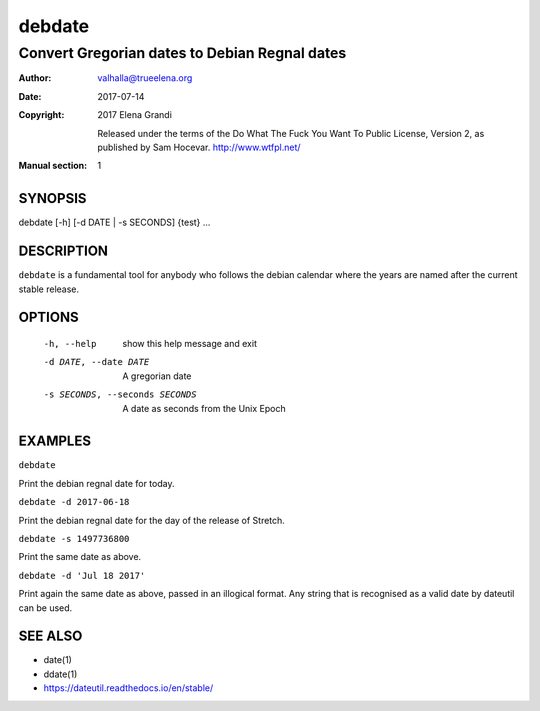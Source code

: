 =========
 debdate
=========

------------------------------------------------
 Convert Gregorian dates to Debian Regnal dates
------------------------------------------------

:Author:         valhalla@trueelena.org
:Date:           2017-07-14
:Copyright:      2017 Elena Grandi

                 Released under the terms of the Do What The Fuck You
                 Want To Public License, Version 2, as published by Sam
                 Hocevar. http://www.wtfpl.net/
:Manual section: 1

SYNOPSIS
========

debdate [-h] [-d DATE | -s SECONDS] {test} ...

DESCRIPTION
===========

``debdate`` is a fundamental tool for anybody who follows the debian
calendar where the years are named after the current stable release.

OPTIONS
=======

  -h, --help                       show this help message and exit
  -d DATE, --date DATE             A gregorian date
  -s SECONDS, --seconds SECONDS    A date as seconds from the Unix Epoch

EXAMPLES
========

``debdate``

Print the debian regnal date for today.

``debdate -d 2017-06-18``

Print the debian regnal date for the day of the release of Stretch.

``debdate -s 1497736800``

Print the same date as above.

``debdate -d 'Jul 18 2017'``

Print again the same date as above, passed in an illogical format.
Any string that is recognised as a valid date by dateutil can be used.

SEE ALSO
========

* date(1)
* ddate(1)
* https://dateutil.readthedocs.io/en/stable/
